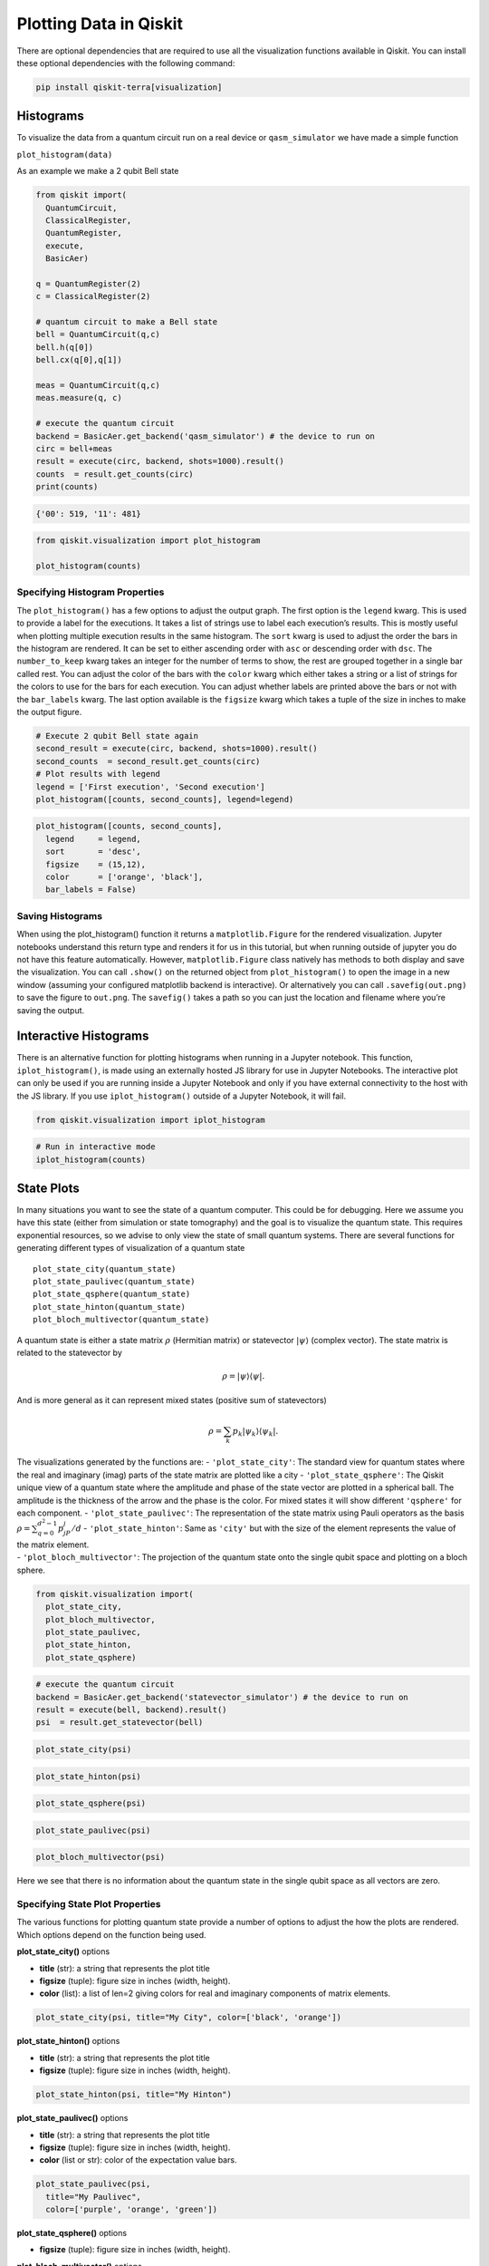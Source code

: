 .. _plotting_data_in_qiskit:

=======================
Plotting Data in Qiskit
=======================

There are optional dependencies that are required to use all the visualization
functions available in Qiskit. You can install these optional dependencies
with the following command:

.. code:: python

  pip install qiskit-terra[visualization]


----------
Histograms
----------

To visualize the data from a quantum circuit run on a real device or
``qasm_simulator`` we have made a simple function

``plot_histogram(data)``

As an example we make a 2 qubit Bell state

.. code:: python

  from qiskit import(
    QuantumCircuit,
    ClassicalRegister,
    QuantumRegister,
    execute,
    BasicAer)

  q = QuantumRegister(2)
  c = ClassicalRegister(2)

  # quantum circuit to make a Bell state
  bell = QuantumCircuit(q,c)
  bell.h(q[0])
  bell.cx(q[0],q[1])

  meas = QuantumCircuit(q,c)
  meas.measure(q, c)

  # execute the quantum circuit
  backend = BasicAer.get_backend('qasm_simulator') # the device to run on
  circ = bell+meas
  result = execute(circ, backend, shots=1000).result()
  counts  = result.get_counts(circ)
  print(counts)

.. code-block:: text

  {'00': 519, '11': 481}

.. code:: python

  from qiskit.visualization import plot_histogram

  plot_histogram(counts)

.. image:: ../images/figures/plotting_data_in_qiskit_6_0.png
  :alt: Histogram of a Bell state.


~~~~~~~~~~~~~~~~~~~~~~~~~~~~~~~
Specifying Histogram Properties
~~~~~~~~~~~~~~~~~~~~~~~~~~~~~~~

The ``plot_histogram()`` has a few options to adjust the output graph.
The first option is the ``legend`` kwarg. This is used to provide a
label for the executions. It takes a list of strings use to label each
execution’s results. This is mostly useful when plotting multiple
execution results in the same histogram. The ``sort`` kwarg is used to
adjust the order the bars in the histogram are rendered. It can be set
to either ascending order with ``asc`` or descending order with ``dsc``.
The ``number_to_keep`` kwarg takes an integer for the number of terms to
show, the rest are grouped together in a single bar called rest. You can
adjust the color of the bars with the ``color`` kwarg which either takes
a string or a list of strings for the colors to use for the bars for
each execution. You can adjust whether labels are printed above the bars
or not with the ``bar_labels`` kwarg. The last option available is the
``figsize`` kwarg which takes a tuple of the size in inches to make the
output figure.

.. code:: python

    # Execute 2 qubit Bell state again
    second_result = execute(circ, backend, shots=1000).result()
    second_counts  = second_result.get_counts(circ)
    # Plot results with legend
    legend = ['First execution', 'Second execution']
    plot_histogram([counts, second_counts], legend=legend)

.. image:: ../images/figures/plotting_data_in_qiskit_8_0.png
  :alt: Histogram of two simulations of the bell state circuit.

.. code:: python

  plot_histogram([counts, second_counts],
    legend     = legend,
    sort       = 'desc',
    figsize    = (15,12),
    color      = ['orange', 'black'],
    bar_labels = False)

.. image:: ../images/figures/plotting_data_in_qiskit_9_0.png
  :alt: Histogram with two sets of bars colored orange and black respectively.



~~~~~~~~~~~~~~~~~
Saving Histograms
~~~~~~~~~~~~~~~~~

When using the plot_histogram() function it returns a
``matplotlib.Figure`` for the rendered visualization. Jupyter notebooks
understand this return type and renders it for us in this tutorial, but
when running outside of jupyter you do not have this feature
automatically. However, ``matplotlib.Figure`` class natively has methods
to both display and save the visualization. You can call ``.show()`` on
the returned object from ``plot_histogram()`` to open the image in a new
window (assuming your configured matplotlib backend is interactive). Or
alternatively you can call ``.savefig(out.png)`` to save the figure to
``out.png``. The ``savefig()`` takes a path so you can just the location
and filename where you’re saving the output.



----------------------
Interactive Histograms
----------------------

There is an alternative function for plotting histograms when running in a
Jupyter notebook. This function, ``iplot_histogram()``, is made using an
externally hosted JS library for use in Jupyter Notebooks. The
interactive plot can only be used if you are running inside a Jupyter
Notebook and only if you have external connectivity to the host with the
JS library. If you use ``iplot_histogram()`` outside of a Jupyter
Notebook, it will fail.

.. code:: python

    from qiskit.visualization import iplot_histogram

.. code:: python

    # Run in interactive mode
    iplot_histogram(counts)



.. raw:: html


        <p>
            <div id="histogram_1545237201485945"></div>
        </p>

        <script>
            requirejs.config({
                paths: {
                    qVisualization: "https://qvisualization.mybluemix.net/q-visualizations"
                }
            });

            require(["qVisualization"], function(qVisualizations) {
                qVisualizations.plotState("histogram_1545237201485945",
                                          "histogram",
                                          [{'data': {'00': 0.519, '11': 0.481}}],
                                          {'number_to_keep': 0, 'sort': 'asc', 'show_legend': 0, 'width': 7, 'height': 5});
            });
        </script>



-----------
State Plots
-----------

In many situations you want to see the state of a quantum computer. This
could be for debugging. Here we assume you have this state (either from
simulation or state tomography) and the goal is to visualize the quantum
state. This requires exponential resources, so we advise to only view
the state of small quantum systems. There are several functions for
generating different types of visualization of a quantum state

::

   plot_state_city(quantum_state)
   plot_state_paulivec(quantum_state)
   plot_state_qsphere(quantum_state)
   plot_state_hinton(quantum_state)
   plot_bloch_multivector(quantum_state)

A quantum state is either a state matrix :math:`\rho` (Hermitian matrix)
or statevector :math:`|\psi\rangle` (complex vector). The state matrix
is related to the statevector by

.. math:: \rho = |\psi\rangle\langle \psi|.

And is more general as it can represent mixed states (positive sum of
statevectors)

.. math:: \rho = \sum_k p_k |\psi_k\rangle\langle \psi_k |.

| The visualizations generated by the functions are: -
  ``'plot_state_city'``: The standard view for quantum states where the
  real and imaginary (imag) parts of the state matrix are plotted like a
  city - ``'plot_state_qsphere'``: The Qiskit unique view of a quantum
  state where the amplitude and phase of the state vector are plotted in
  a spherical ball. The amplitude is the thickness of the arrow and the
  phase is the color. For mixed states it will show different
  ``'qsphere'`` for each component. - ``'plot_state_paulivec'``: The
  representation of the state matrix using Pauli operators as the basis
  :math:`\rho=\sum_{q=0}^{d^2-1}p_jP_j/d` - ``'plot_state_hinton'``:
  Same as ``'city'`` but with the size of the element represents the
  value of the matrix element.
| - ``'plot_bloch_multivector'``: The projection of the quantum state
  onto the single qubit space and plotting on a bloch sphere.

.. code:: python

    from qiskit.visualization import(
      plot_state_city,
      plot_bloch_multivector,
      plot_state_paulivec,
      plot_state_hinton,
      plot_state_qsphere)

.. code:: python

    # execute the quantum circuit
    backend = BasicAer.get_backend('statevector_simulator') # the device to run on
    result = execute(bell, backend).result()
    psi  = result.get_statevector(bell)

.. code:: python

    plot_state_city(psi)

.. image:: ../images/figures/plotting_data_in_qiskit_18_0.png
  :alt: 3D bar plots showing the real and imaginary parts of a state vector.

.. code:: python

    plot_state_hinton(psi)

.. image:: ../images/figures/plotting_data_in_qiskit_19_0.png
  :alt: Hinton diagrams of the real and imaginary parts of a state vector.

.. code:: python

    plot_state_qsphere(psi)

.. image:: ../images/figures/plotting_data_in_qiskit_20_0.png
  :alt: Bloch sphere representation of a state vector.

.. code:: python

    plot_state_paulivec(psi)

.. image:: ../images/figures/plotting_data_in_qiskit_21_0.png
  :alt: Bar plot of the expectation values of the Pauli matrices.

.. code:: python

    plot_bloch_multivector(psi)

.. image:: ../images/figures/plotting_data_in_qiskit_22_0.png
  :alt: Bloch spheres of the state of each qubit.

Here we see that there is no information about the quantum state in the
single qubit space as all vectors are zero.



~~~~~~~~~~~~~~~~~~~~~~~~~~~~~~~~
Specifying State Plot Properties
~~~~~~~~~~~~~~~~~~~~~~~~~~~~~~~~

The various functions for plotting quantum state provide a number of
options to adjust the how the plots are rendered. Which options depend
on the function being used.

**plot_state_city()** options

-  **title** (str): a string that represents the plot title
-  **figsize** (tuple): figure size in inches (width, height).
-  **color** (list): a list of len=2 giving colors for real and
   imaginary components of matrix elements.

.. code:: python

    plot_state_city(psi, title="My City", color=['black', 'orange'])

.. image:: ../images/figures/plotting_data_in_qiskit_26_0.png
  :alt: 3D bar plots of the real and imaginary parts of a state vector colored
    black and orange, respectively.

**plot_state_hinton()** options

-  **title** (str): a string that represents the plot title
-  **figsize** (tuple): figure size in inches (width, height).

.. code:: python

    plot_state_hinton(psi, title="My Hinton")

.. image:: ../images/figures/plotting_data_in_qiskit_28_0.png
  :alt: Hinton diagram with the title "My Hinton" showing the real and
    imaginary parts of a state vector.

**plot_state_paulivec()** options

-  **title** (str): a string that represents the plot title
-  **figsize** (tuple): figure size in inches (width, height).
-  **color** (list or str): color of the expectation value bars.

.. code:: python

    plot_state_paulivec(psi,
      title="My Paulivec",
      color=['purple', 'orange', 'green'])

.. image:: ../images/figures/plotting_data_in_qiskit_30_0.png
  :alt: Bar plot of the expectation values of the Pauli matrices with each bar
    a different color.


**plot_state_qsphere()** options

-  **figsize** (tuple): figure size in inches (width, height).

**plot_bloch_multivector()** options

-  **title** (str): a string that represents the plot title
-  **figsize** (tuple): figure size in inches (width, height).

.. code:: python

    plot_bloch_multivector(psi, title="My Bloch Spheres")

.. image:: ../images/figures/plotting_data_in_qiskit_33_0.png
  :alt: Bloch spheres of the state of each qubit with the title "My Bloch
    Spheres".



~~~~~~~~~~~~~~~~~~
Saving State Plots
~~~~~~~~~~~~~~~~~~

When using the any of the state plotting functions it returns a
``matplotlib.Figure`` for the rendered visualization. Jupyter notebooks
understand this return type and renders it for us in this tutorial, but
when running outside of jupyter you do not have this feature
automatically. However, ``matplotlib.Figure`` class natively has methods
to both display and save the visualization. You can call ``.show()`` on
the returned object to open the image in a new window (assuming your
configured matplotlib backend is interactive). Or alternatively you can
call ``.savefig(out.png)`` to save the figure to ``out.png`` in the
current working directory. The ``savefig()`` takes a path so you can
just the location and filename where you’re saving the output.



-----------------------
Interactive State Plots
-----------------------

Just like with ``plot_histogram()`` there is a second set of functions
for each of the functions to plot the quantum state. These functions
have the same name but with a prepended ``i``:

::

   iplot_state_city(quantum_state)
   iplot_state_paulivec(quantum_state)
   iplot_state_qsphere(quantum_state)
   iplot_state_hinton(quantum_state)
   iplot_bloch_multivector(quantum_state)

these functions are made using an externally hosted JS library for use
in Jupyter notebooks. The interactive plot can only be used if you’re
running inside a jupyter notebook and only if you have external
connectivity to the host with the JS library. If you use these functions
outside of a jupyter notebook it will fail.

.. code:: python

    from qiskit.visualization import iplot_state_paulivec

.. code:: python

    # Generate an interactive pauli vector plot
    iplot_state_paulivec(psi)



.. raw:: html


        <p>
            <div id="paulivec_15452372190639648"></div>
        </p>

        <script>
            requirejs.config({
                paths: {
                    qVisualization: "https://qvisualization.mybluemix.net/q-visualizations"
                }
            });

            require(["qVisualization"], function(qVisualizations) {
                qVisualizations.plotState("paulivec_15452372190639648",
                                          "paulivec",
                                          [{'data': {'II': 1.0, 'IX': 0.0, 'IY': 0.0, 'IZ': 2.220446049250313e-16, 'XI': 0.0, 'YI': 0.0, 'ZI': 2.220446049250313e-16, 'XX': 1.0, 'XY': 0.0, 'XZ': 0.0, 'YX': 0.0, 'YY': -1.0, 'YZ': 0.0, 'ZX': 0.0, 'ZY': 0.0, 'ZZ': 1.0}}],
                                          {'width': 7, 'height': 5, 'slider': 0, 'show_legend': 0});
            });
        </script>



------------------
Bloch Vector Plots
------------------

A standard way of plotting a quantum system is using the Bloch vector.
This only works for a single qubit and takes as inputs the Bloch vector.

The Bloch vector is defined as
:math:`[x = \mathrm{Tr}[X \rho], y = \mathrm{Tr}[Y \rho], z = \mathrm{Tr}[Z \rho]]`,
where :math:`X`, :math:`Y`, and :math:`Z` are the Pauli operators for a
single qubit and :math:`\rho` is the state matrix.

.. code:: python

    from qiskit.visualization import plot_bloch_vector

.. code:: python

    plot_bloch_vector([0,1,0])

.. image:: ../images/figures/plotting_data_in_qiskit_40_0.png
  :alt: Bloch sphere representation of a qubit state vector.



~~~~~~~~~~~~~~~~~~~~~~~~~~~~~~~~~~~~~~~
Specifying Bloch Vector Plot Properties
~~~~~~~~~~~~~~~~~~~~~~~~~~~~~~~~~~~~~~~

-  **title** (str): a string that represents the plot title
-  **figsize** (tuple): Figure size in inches (width, height).

.. code:: python

    plot_bloch_vector([0,1,0], title='My Bloch Sphere')

.. image:: ../images/figures/plotting_data_in_qiskit_42_0.png
  :alt: Bloch sphere representation of a qubit state vector with the title "My
    Bloch Sphere".



~~~~~~~~~~~~~~~~~~~~~~~~~
Saving Bloch Vector Plots
~~~~~~~~~~~~~~~~~~~~~~~~~

When using the ``plot_bloch_vector`` function it returns a
``matplotlib.Figure`` for the rendered visualization. Jupyter notebooks
understand this return type and renders it for us in this tutorial, but
when running outside of jupyter you do not have this feature
automatically. However, ``matplotlib.Figure`` class natively has methods
to both display and save the visualization. You can call ``.show()`` on
the returned object to open the image in a new window (assuming your
configured matplotlib backend is interactive). Or alternatively you can
call ``.savefig(out.png)`` to save the figure to ``out.png`` in the
current working directory. The ``savefig()`` takes a path so you can
just the location and filename where you’re saving the output.
